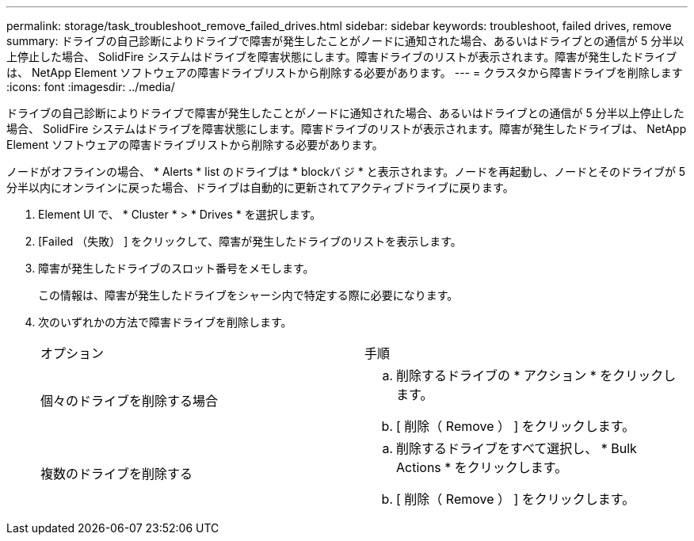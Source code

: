 ---
permalink: storage/task_troubleshoot_remove_failed_drives.html 
sidebar: sidebar 
keywords: troubleshoot, failed drives, remove 
summary: ドライブの自己診断によりドライブで障害が発生したことがノードに通知された場合、あるいはドライブとの通信が 5 分半以上停止した場合、 SolidFire システムはドライブを障害状態にします。障害ドライブのリストが表示されます。障害が発生したドライブは、 NetApp Element ソフトウェアの障害ドライブリストから削除する必要があります。 
---
= クラスタから障害ドライブを削除します
:icons: font
:imagesdir: ../media/


[role="lead"]
ドライブの自己診断によりドライブで障害が発生したことがノードに通知された場合、あるいはドライブとの通信が 5 分半以上停止した場合、 SolidFire システムはドライブを障害状態にします。障害ドライブのリストが表示されます。障害が発生したドライブは、 NetApp Element ソフトウェアの障害ドライブリストから削除する必要があります。

ノードがオフラインの場合、 * Alerts * list のドライブは * blockバ ジ * と表示されます。ノードを再起動し、ノードとそのドライブが 5 分半以内にオンラインに戻った場合、ドライブは自動的に更新されてアクティブドライブに戻ります。

. Element UI で、 * Cluster * > * Drives * を選択します。
. [Failed （失敗） ] をクリックして、障害が発生したドライブのリストを表示します。
. 障害が発生したドライブのスロット番号をメモします。
+
この情報は、障害が発生したドライブをシャーシ内で特定する際に必要になります。

. 次のいずれかの方法で障害ドライブを削除します。
+
|===


| オプション | 手順 


 a| 
個々のドライブを削除する場合
 a| 
.. 削除するドライブの * アクション * をクリックします。
.. [ 削除（ Remove ） ] をクリックします。




 a| 
複数のドライブを削除する
 a| 
.. 削除するドライブをすべて選択し、 * Bulk Actions * をクリックします。
.. [ 削除（ Remove ） ] をクリックします。


|===

